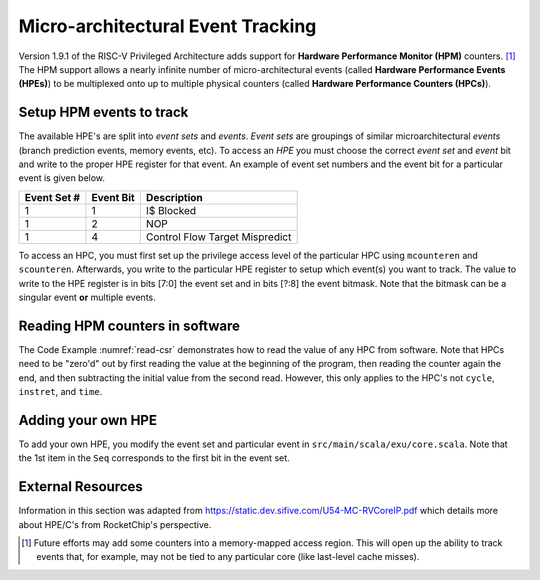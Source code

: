 Micro-architectural Event Tracking
==================================

Version 1.9.1 of the RISC-V Privileged Architecture adds support for
**Hardware Performance Monitor (HPM)** counters. [1]_ The HPM support allows
a nearly infinite number of micro-architectural events (called **Hardware
Performance Events (HPEs)**) to be multiplexed onto up to multiple physical counters
(called **Hardware Performance Counters (HPCs)**).

Setup HPM events to track
-------------------------

The available HPE's are split into *event sets* and *events*.
*Event sets* are groupings of similar microarchitectural *events* (branch prediction events,
memory events, etc). To access an *HPE* you must choose the correct *event set* and
*event* bit and write to the proper HPE register for that event. An example of event set
numbers and the event bit for a particular event is given below.

.. _uarch-counter-table:
    :caption: UArch Event Sets and Events

+-------------+-----------+--------------------------------+
| Event Set # | Event Bit | Description                    |
+=============+===========+================================+
| 1           | 1         | I$ Blocked                     |
+-------------+-----------+--------------------------------+
| 1           | 2         | NOP                            |
+-------------+-----------+--------------------------------+
| 1           | 4         | Control Flow Target Mispredict |
+-------------+-----------+--------------------------------+

To access an HPC, you must first set up the privilege access level
of the particular HPC using ``mcounteren`` and ``scounteren``. Afterwards,
you write to the particular HPE register to setup which event(s) you want to
track. The value to write to the HPE register is in bits [7:0] the event set
and in bits [?:8] the event bitmask. Note that the bitmask can be a
singular event **or** multiple events.

.. _enable-uarch-counters:
.. code-block:: c
    :caption: Enable Hardware Performance Monitor Counters

    write_csr(mcounteren, -1); // Enable supervisor use of all perf counters
    write_csr(scounteren, -1); // Enable user use of all perf counters

    write_csr(mhpmevent3, 0x101); // read I$ Blocked event
    write_csr(mhpmevent4, 0x801); // read Ctrl Flow Target Mispred. event
    ...

Reading HPM counters in software
--------------------------------

The Code Example :numref:`read-csr` demonstrates how to read the value of
any HPC from software. Note that HPCs need to be "zero'd" out
by first reading the value at the beginning of the program, then reading the
counter again the end, and then subtracting the initial value from the second
read. However, this only applies to the HPC's not ``cycle``, ``instret``, and
``time``.

.. _read-csr:
.. code-block:: c
    :caption: Read CSR Register

    #define read_csr_safe(reg) ({ register long __tmp asm("a0"); \
            asm volatile ("csrr %0, " #reg : "=r"(__tmp)); \
            __tmp; })

    // read cycle and instruction counts in user mode
    uint64_t csr_cycle  = read_csr_safe(cycle);
    uint64_t csr_instr  = read_csr_safe(instret);

    // read initial value of HPMC's in user mode
    uint64_t start_hpmc3  = read_csr_safe(hpmcounter3);
    ...
    uint64_t start_hpmc31 = read_csr_safe(hpmcounter31);

    // program to monitor

    // read final value of HPMC's and substract initial in user mode
    printf("Value of Event (zero'd): %d\n", read_csr_safe(hpmcounter3) - start_hpmc3);


Adding your own HPE
-------------------

To add your own HPE, you modify the event set and particular event in
``src/main/scala/exu/core.scala``. Note that the 1st item in the ``Seq`` corresponds
to the first bit in the event set.

External Resources
------------------

Information in this section was adapted from https://static.dev.sifive.com/U54-MC-RVCoreIP.pdf
which details more about HPE/C's from RocketChip's perspective.

.. [1]
   Future efforts may add some counters into a memory-mapped access
   region. This will open up the ability to track events that, for
   example, may not be tied to any particular core (like last-level
   cache misses).
